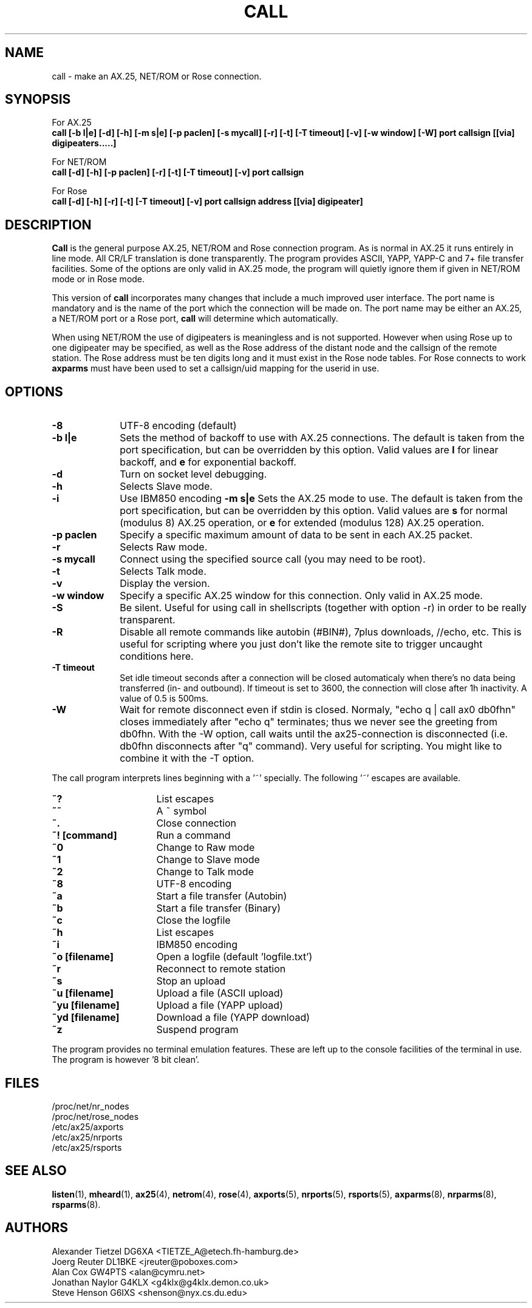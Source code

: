 .TH CALL 1 "27 August 1996" Linux "Linux Programmer's Manual"
.SH NAME
call \- make an AX.25, NET/ROM or Rose connection.
.SH SYNOPSIS
For AX.25
.br
.B call [-b l|e] [-d] [-h] [-m s|e] [-p paclen] [-s mycall] [-r] [-t] [-T timeout] [-v] [-w window] [-W] port callsign [[via] digipeaters.....]
.sp 1
For NET/ROM
.br
.B call [-d] [-h] [-p paclen] [-r] [-t] [-T timeout] [-v] port callsign
.sp 1
For Rose
.br
.B call [-d] [-h] [-r] [-t] [-T timeout] [-v] port callsign address [[via] digipeater]
.br
.SH DESCRIPTION
.LP
.B Call
is the general purpose AX.25, NET/ROM and Rose connection program. As is normal
in AX.25 it runs entirely in line mode. All CR/LF translation is done
transparently. The program provides ASCII, YAPP, YAPP-C and 7+ file
transfer facilities. Some of the options are only valid in AX.25 mode,
the program will quietly ignore them if given in NET/ROM mode or in Rose
mode.
.LP
This version of
.B call
incorporates many changes that include a much improved user interface. The
port name is mandatory and is the name of the port which the connection will
be made on. The port name may be either an AX.25, a NET/ROM port or a Rose
port,
.B call
will determine which automatically.
.LP
When using NET/ROM the use of digipeaters is meaningless and is not
supported. However when using Rose up to one digipeater may be specified, as
well as the Rose address of the distant node and the callsign of the remote
station. The Rose address must be ten digits long and it must exist in the
Rose node tables. For Rose connects to work
.B axparms
must have been used to set a callsign/uid mapping for the userid in use.
.SH OPTIONS
.TP 10
.BI "\-8"
UTF-8 encoding (default)
.TP 10
.BI "\-b l|e"
Sets the method of backoff to use with AX.25 connections. The default is
taken from the port specification, but can be overridden by this option.
Valid values are
.B l
for linear backoff, and
.B e
for exponential backoff.
.TP 10
.BI \-d
Turn on socket level debugging.
.TP 10
.BI \-h
Selects Slave mode.
.TP 10
.BI \-i
Use IBM850 encoding
.BI "\-m s|e"
Sets the AX.25 mode to use. The default is taken from the port
specification, but can be overridden by this option. Valid values are
.B s
for normal (modulus 8) AX.25 operation, or
.B e
for extended (modulus 128) AX.25 operation.
.TP 10
.BI "\-p paclen"
Specify a specific maximum amount of data to be sent in each AX.25 packet. 
.TP 10
.BI \-r
Selects Raw mode.
.TP 10
.BI "\-s mycall"
Connect using the specified source call (you may need to be root).
.TP 10
.BI \-t
Selects Talk mode.
.TP 10
.BI \-v
Display the version.
.TP 10
.BI "\-w window"
Specify a specific AX.25 window for this connection. Only valid in AX.25 mode.
.TP 10
.BI \-S
Be silent. Useful for using call in shellscripts (together with option \-r) in order to be really transparent.
.TP 10
.BI \-R
Disable all remote commands like autobin (#BIN#), 7plus downloads, //echo, etc.
This is useful for scripting where you just don't like the remote site to trigger uncaught conditions here.
.TP 10
.BI "\-T timeout"
Set idle timeout seconds after a connection will be closed automaticaly when there's no data being transferred (in- and outbound). If timeout is set to 3600, the connection will close after 1h inactivity. A value of 0.5 is 500ms.
.TP 10
.BI "\-W"
Wait for remote disconnect even if stdin is closed. Normaly, "echo q | call ax0 db0fhn" closes immediately after "echo q" terminates; thus we never see the greeting from db0fhn. With the -W option, call waits until the ax25-connection is disconnected (i.e. db0fhn disconnects after "q" command). Very useful for scripting. You might like to combine it with the -T option.
.LP
The call program interprets lines beginning with a '~' specially.
The following '~' escapes are available.
.TP 16
.BI ~?
List escapes
.TP 16
.BI ~~
A ~ symbol
.TP 16
.BI ~.
Close connection
.TP 16
.BI "~! [command]"
Run a command
.TP 16
.BI ~0
Change to Raw mode
.TP 16
.BI ~1
Change to Slave mode
.TP 16
.BI ~2
Change to Talk mode
.TP 16
.BI ~8
UTF-8 encoding
.TP 16
.BI ~a
Start a file transfer (Autobin)
.TP 16
.BI ~b
Start a file transfer (Binary)
.TP 16
.BI ~c
Close the logfile
.TP 16
.BI ~h
List escapes
.TP 16
.BI ~i
IBM850 encoding
.TP 16
.BI "~o [filename]"
Open a logfile (default 'logfile.txt')
.TP 16
.BI ~r
Reconnect to remote station
.TP 16
.BI ~s
Stop an upload
.TP 16
.BI "~u [filename]"
Upload a file (ASCII upload)
.TP 16
.BI "~yu [filename]"
Upload a file (YAPP upload)
.TP 16
.BI "~yd [filename]"
Download a file (YAPP download)
.TP 16
.BI ~z
Suspend program
.LP
The program provides no terminal emulation features. These are left
up to the console facilities of the terminal in use. The program is 
however '8 bit clean'.
.SH FILES
.nf
/proc/net/nr_nodes
.br
/proc/net/rose_nodes
.br
/etc/ax25/axports
.br
/etc/ax25/nrports
.br
/etc/ax25/rsports
.fi
.SH "SEE ALSO"
.BR listen (1),
.BR mheard (1),
.BR ax25 (4),
.BR netrom (4),
.BR rose (4),
.BR axports (5),
.BR nrports (5),
.BR rsports (5),
.BR axparms (8),
.BR nrparms (8),
.BR rsparms (8).
.SH AUTHORS
.nf
Alexander Tietzel DG6XA <TIETZE_A@etech.fh-hamburg.de>
.br
Joerg Reuter DL1BKE <jreuter@poboxes.com>
.br
Alan Cox GW4PTS <alan@cymru.net>
.br
Jonathan Naylor G4KLX <g4klx@g4klx.demon.co.uk>
.br
Steve Henson G6IXS <shenson@nyx.cs.du.edu>
.fi

